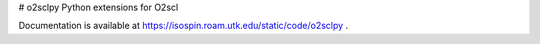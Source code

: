 # o2sclpy
Python extensions for O2scl

Documentation is available at https://isospin.roam.utk.edu/static/code/o2sclpy .


